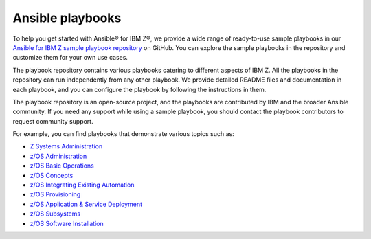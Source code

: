 .. ...........................................................................
.. © Copyright IBM Corporation 2020, 2025                                    .
.. ...........................................................................

.. _sample-repo:

=================
Ansible playbooks
=================

To help you get started with Ansible® for IBM Z®, we provide a wide range of
ready-to-use sample playbooks in our `Ansible for IBM Z sample playbook repository`_
on GitHub. You can explore the sample playbooks in the repository and customize
them for your own use cases.

The playbook repository contains various playbooks catering to different
aspects of IBM Z. All the playbooks in the repository can run
independently from any other playbook. We provide detailed README files and
documentation in each playbook, and you can configure the playbook by following
the instructions in them.

The playbook repository is an open-source project, and the playbooks are
contributed by IBM and the broader Ansible community. If you need any support
while using a sample playbook, you should contact the playbook contributors
to request community support.

For example, you can find playbooks that demonstrate various topics such as:

* `Z Systems Administration`_
* `z/OS Administration`_
* `z/OS Basic Operations`_
* `z/OS Concepts`_
* `z/OS Integrating Existing Automation`_
* `z/OS Provisioning`_
* `z/OS Application & Service Deployment`_
* `z/OS Subsystems`_
* `z/OS Software Installation`_

.. ...........................................................................
.. External links
.. ...........................................................................
.. _Ansible for IBM Z sample playbook repository: https://github.com/IBM/z_ansible_collections_samples

.. _Z Systems Administration:
   https://github.com/IBM/z_ansible_collections_samples#z-topics
.. _z/OS Administration:
   https://github.com/IBM/z_ansible_collections_samples#zos-topics
.. _z/OS Basic Operations:
   https://github.com/IBM/z_ansible_collections_samples#zos-topics
.. _z/OS Concepts:
   https://github.com/IBM/z_ansible_collections_samples#zos-topics
.. _z/OS Integrating Existing Automation:
   https://github.com/IBM/z_ansible_collections_samples#zos-topics
.. _z/OS Provisioning:
   https://github.com/IBM/z_ansible_collections_samples#zos-topics
.. _z/OS Application & Service Deployment:
   https://github.com/IBM/z_ansible_collections_samples#zos-topics
.. _z/OS Subsystems:
   https://github.com/IBM/z_ansible_collections_samples#zos-topics
.. _z/OS Software Installation:
   https://github.com/IBM/z_ansible_collections_samples#zos-topics